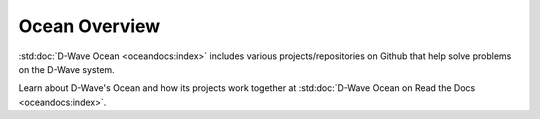 Ocean Overview
==============

:std:doc:`D-Wave Ocean <oceandocs:index>` includes various projects/repositories on
Github that help solve problems on the D-Wave system.

Learn about D-Wave's Ocean and how its projects work together at
:std:doc:`D-Wave Ocean on Read the Docs <oceandocs:index>`.
